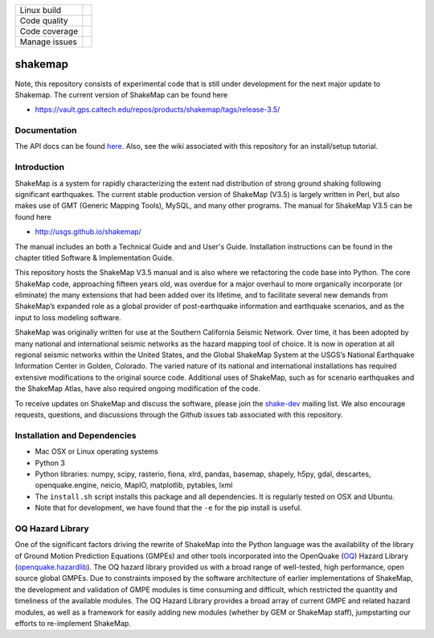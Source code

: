 +---------------+----------------------+ 
| Linux build   | |Travis|             | 
+---------------+----------------------+ 
| Code quality  | |Codacy|             | 
+---------------+----------------------+ 
| Code coverage | |CodeCov|            | 
+---------------+----------------------+ 
| Manage issues | |Waffle|             | 
+---------------+----------------------+ 


.. |Travis| image:: https://travis-ci.org/usgs/shakemap.svg?branch=master
    :target: https://travis-ci.org/usgs/shakemap
    :alt: Travis Build Status

.. |CodeCov| image:: https://codecov.io/gh/usgs/shakemap/branch/master/graph/badge.svg
    :target: https://codecov.io/gh/usgs/shakemap
    :alt: Code Coverage Status

.. |Codacy| image:: https://api.codacy.com/project/badge/Grade/1f771008e85041b89b97b6d12d85298a
    :target: https://www.codacy.com/app/emthompson_2/shakemap?utm_source=github.com&amp;utm_medium=referral&amp;utm_content=usgs/shakemap&amp;utm_campaign=Badge_Grade

.. |Waffle| image:: https://badge.waffle.io/usgs/shakemap.svg?columns=all
    :target: https://waffle.io/usgs/shakemap
    :alt: 'Waffle.io - Columns and their card count'

shakemap
========
Note, this repository consists of experimental code that is still under
development for the next major update to Shakemap. The current version
of ShakeMap can be found here

- https://vault.gps.caltech.edu/repos/products/shakemap/tags/release-3.5/


Documentation
-------------

The API docs can be found `here <https://usgs.github.io/shakemap/>`_.
Also, see the wiki associated with this repository for an install/setup
tutorial.


Introduction
------------

ShakeMap is a system for rapidly characterizing the extent nad distribution of
strong ground shaking following significant earthquakes. The current stable
production version of ShakeMap (V3.5) is largely written in Perl, but also
makes use of GMT (Generic Mapping Tools), MySQL, and many other programs.
The manual for ShakeMap V3.5 can be found here

- http://usgs.github.io/shakemap/

The manual includes an both a Technical Guide and and User's Guide. Installation
instructions can be found in the chapter titled Software & Implementation Guide.

This repository hosts the ShakeMap V3.5 manual and is
also where we refactoring the code base into Python. The core ShakeMap code,
approaching fifteen years old, was overdue for a major overhaul to more
organically incorporate (or eliminate) the many extensions that had been added
over its lifetime, and to facilitate several new demands from ShakeMap’s
expanded role as a global provider of post-earthquake information and earthquake
scenarios, and as the input to loss modeling software.

ShakeMap was originally written for use at the Southern California Seismic
Network. Over time, it has been adopted by many national and international
seismic networks as the hazard mapping tool of choice. It is now in operation
at all regional seismic networks within the United States, and the Global
ShakeMap System at the USGS’s National Earthquake Information Center in Golden,
Colorado. The varied nature of its national and international installations has
required extensive modifications to the original source code. Additional uses of
ShakeMap, such as for scenario earthquakes and the ShakeMap Atlas, have also
required ongoing modification of the code.

To receive updates on ShakeMap and discuss the software, please join the
`shake-dev <https://geohazards.usgs.gov/mailman/listinfo/shake-dev>`_
mailing list. We also encourage requests, questions, and discussions through
the Github issues tab associated with this repository.

Installation and Dependencies
------------

- Mac OSX or Linux operating systems
- Python 3
- Python libraries: numpy, scipy, rasterio, fiona, xlrd, pandas, basemap,
  shapely, h5py, gdal, descartes, openquake.engine, neicio,
  MapIO, matplotlib, pytables, lxml
- The ``install.sh`` script installs this package and all dependencies. It is
  regularly tested on OSX and Ubuntu.
- Note that for development, we have found that the ``-e`` for the pip install
  is useful.

OQ Hazard Library
-----------------

One of the significant factors driving the rewrite of ShakeMap into the Python
language was the availability of the library of Ground Motion Prediction
Equations (GMPEs) and other tools incorporated into the OpenQuake (OQ_)
Hazard Library (openquake.hazardlib_).
The OQ hazard library provided us with a broad range of
well-tested, high performance, open source global GMPEs. Due to constraints
imposed by the software architecture of earlier implementations of ShakeMap, the
development and validation of GMPE modules is time consuming and difficult, which
restricted the quantity and timeliness of the available modules. The OQ Hazard Library
provides a broad array of current GMPE and related hazard modules, as well as a
framework for easily adding new modules (whether by GEM or ShakeMap staff),
jumpstarting our efforts to re-implement ShakeMap.

.. _OQ: https://github.com/gem/oq-engine/#openquake-engine
.. _openquake.hazardlib: http://docs.openquake.org/oq-engine/stable/openquake.hazardlib.html
